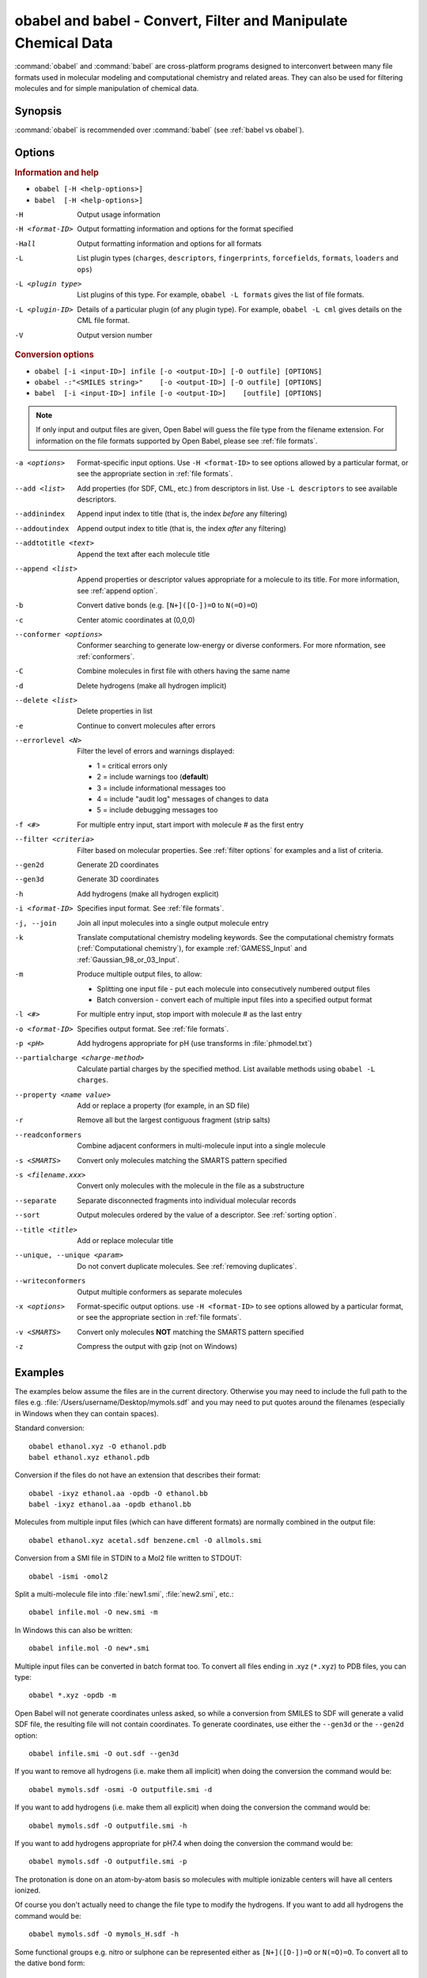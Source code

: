 .. _obabel:

obabel and babel - Convert, Filter and Manipulate Chemical Data
===============================================================

:command:`obabel` and :command:`babel` are cross-platform programs designed to interconvert between many file formats used in molecular modeling and computational chemistry and related areas. They can also be used for filtering molecules and for simple manipulation of chemical data.

Synopsis
--------

.. hlist::

   * ``obabel [-H <help-options>]``
   * ``babel [-H <help-options>]``
   * ``obabel [-i <input-ID>] infile [-o <output-ID>] [-O outfile] [OPTIONS]``
   * ``babel [-i <input-ID>] infile [-o <output-ID>] [outfile] [OPTIONS]``

:command:`obabel` is recommended over :command:`babel` (see :ref:`babel vs obabel`).

.. _babel options:

Options
-------

.. rubric:: Information and help

*  ``obabel [-H <help-options>]``
*  ``babel  [-H <help-options>]``

-H
    Output usage information
-H <format-ID>
    Output formatting information and options for
    the format specified
-Hall
    Output formatting information and options for all
    formats
-L
    List plugin types (``charges``, ``descriptors``, ``fingerprints``, ``forcefields``, ``formats``, ``loaders`` and ``ops``)
-L <plugin type>
    List plugins of this type. For example, ``obabel -L formats`` gives the list of file formats.
-L <plugin-ID>
    Details of a particular plugin (of any plugin type). For example, ``obabel -L cml`` gives details on the CML file format.
-V
    Output version number

.. rubric:: Conversion options

* ``obabel [-i <input-ID>] infile [-o <output-ID>] [-O outfile] [OPTIONS]``
* ``obabel -:"<SMILES string>"    [-o <output-ID>] [-O outfile] [OPTIONS]``
* ``babel  [-i <input-ID>] infile [-o <output-ID>]    [outfile] [OPTIONS]``

.. note::

  If only input and output files are given, Open Babel will guess the file type from the filename extension. For information on the file formats supported by Open Babel, please see :ref:`file formats`.

-a <options>
    Format-specific input options. Use ``-H <format-ID>`` to see options
    allowed by a particular format, or see the appropriate section in
    :ref:`file formats`.
--add <list>
    Add properties (for SDF, CML, etc.) from descriptors in list. Use
    ``-L descriptors`` to see available descriptors.
--addinindex
    Append input index to title (that is, the index `before` any filtering)
--addoutindex
    Append output index to title (that is, the index `after` any filtering)
--addtotitle <text>
    Append the text after each molecule title
--append <list>
    Append properties or descriptor values appropriate for a molecule to its title. For more
    information, see :ref:`append option`.
-b
    Convert dative bonds (e.g. ``[N+]([O-])=O`` to ``N(=O)=O``)
-c
    Center atomic coordinates at (0,0,0)
--conformer <options>
    Conformer searching to generate low-energy or diverse
    conformers. For more nformation, see :ref:`conformers`.
-C
    Combine molecules in first file with others having the same name
-d
    Delete hydrogens (make all hydrogen implicit)
--delete <list>
    Delete properties in list
-e
    Continue to convert molecules after errors
--errorlevel <N>
    Filter the level of errors and warnings displayed:

    -  1 = critical errors only
    -  2 = include warnings too (**default**)
    -  3 = include informational messages too
    -  4 = include "audit log" messages of changes to data
    -  5 = include debugging messages too

-f <#>
    For multiple entry input, start import with molecule # as the first
    entry
--filter <criteria>
    Filter based on molecular properties. See
    :ref:`filter options` for examples and a list of
    criteria.
--gen2d
    Generate 2D coordinates
--gen3d
    Generate 3D coordinates
-h
    Add hydrogens (make all hydrogen explicit)
-i <format-ID>
    Specifies input format. See :ref:`file formats`.
-j, --join
    Join all input molecules into a single output molecule entry
-k
    Translate computational chemistry modeling keywords. See
    the computational chemistry formats (:ref:`Computational chemistry`),
    for example :ref:`GAMESS_Input` and :ref:`Gaussian_98_or_03_Input`.
-m
    Produce multiple output files, to allow:

    -  Splitting one input file - put each molecule into consecutively
       numbered output files
    -  Batch conversion - convert each of multiple input files into a
       specified output format
-l <#>
    For multiple entry input, stop import with molecule # as the last
    entry
-o <format-ID>
    Specifies output format. See :ref:`file formats`.
-p <pH>
    Add hydrogens appropriate for pH (use transforms in :file:`phmodel.txt`)
--partialcharge <charge-method>
    Calculate partial charges by the specified method. List available methods
    using ``obabel -L charges``.
--property <name  value>
    Add or replace a property (for example, in an SD file)
-r
    Remove all but the largest contiguous fragment (strip salts)
--readconformers
    Combine adjacent conformers in multi-molecule input into a single molecule
-s <SMARTS>
    Convert only molecules matching the SMARTS pattern specified
-s <filename.xxx>
    Convert only molecules with the molecule in the file as a substructure
--separate
    Separate disconnected fragments into individual molecular records
--sort
    Output molecules ordered by the value of a descriptor. See :ref:`sorting option`.
--title <title>
    Add or replace molecular title
--unique, --unique <param>
    Do not convert duplicate molecules. See :ref:`removing duplicates`.
--writeconformers
    Output multiple conformers as separate molecules
-x <options>
    Format-specific output options. use ``-H <format-ID>`` to see options
    allowed by a particular format, or see the appropriate section in
    :ref:`file formats`.
-v <SMARTS>
    Convert only molecules **NOT** matching the SMARTS pattern specified
-z
    Compress the output with gzip (not on Windows)


Examples
--------

The examples below assume the files are in the current directory. Otherwise you may need to include the full path to the files e.g. :file:`/Users/username/Desktop/mymols.sdf` and you may need to put quotes around the filenames (especially in Windows when they can contain spaces).

Standard conversion::

    obabel ethanol.xyz -O ethanol.pdb
    babel ethanol.xyz ethanol.pdb

Conversion if the files do not have an extension that describes their format::

    obabel -ixyz ethanol.aa -opdb -O ethanol.bb
    babel -ixyz ethanol.aa -opdb ethanol.bb

Molecules from multiple input files (which can have different formats) are normally combined in the output file::

    obabel ethanol.xyz acetal.sdf benzene.cml -O allmols.smi

Conversion from a SMI file in STDIN to a Mol2 file written to STDOUT::

    obabel -ismi -omol2

Split a multi-molecule file into :file:`new1.smi`, :file:`new2.smi`, etc.::

    obabel infile.mol -O new.smi -m

In Windows this can also be written::

    obabel infile.mol -O new*.smi

Multiple input files can be converted in batch format too. To convert all files ending in .xyz (``*.xyz``) to PDB files, you can type::

    obabel *.xyz -opdb -m

Open Babel will not generate coordinates unless asked, so while a conversion from SMILES to SDF will generate a valid SDF file, the resulting file will not contain coordinates. To generate coordinates, use either the ``--gen3d`` or  the ``--gen2d`` option::

     obabel infile.smi -O out.sdf --gen3d

If you want to remove all hydrogens (i.e. make them all implicit) when doing the conversion the command would be::

     obabel mymols.sdf -osmi -O outputfile.smi -d

If you want to add hydrogens (i.e. make them all explicit) when doing the conversion the command would be::

     obabel mymols.sdf -O outputfile.smi -h

If you want to add hydrogens appropriate for pH7.4 when doing the conversion the command would be::

     obabel mymols.sdf -O outputfile.smi -p

The protonation is done on an atom-by-atom basis so molecules with multiple ionizable centers will have all centers ionized.

Of course you don't actually need to change the file type to modify the hydrogens. If you want to add all hydrogens the command would be::

     obabel mymols.sdf -O mymols_H.sdf -h

Some functional groups e.g. nitro or sulphone can be represented either as ``[N+]([O-])=O`` or ``N(=O)=O``. To convert all to the dative bond form::

     obabel mymols.sdf -O outputfile.smi -b

If you only want to convert a subset of molecules you can define them using ``-f`` and ``-l``. To convert molecules 2-4 of the file :file:`mymols.sdf` type::

     obabel mymols.sdf -f 2 -l 4 -osdf -O outputfile.sdf

Alternatively you can select a subset matching a SMARTS pattern, so to select all molecules containing bromobenzene use::

     obabel mymols.sdf -O selected.sdf -s "c1ccccc1Br"

You can also select the subset that do *not* match a SMARTS pattern, so to select all molecules not containing bromobenzene use::

     obabel mymols.sdf -O selected.sdf -v "c1ccccc1Br"

You can of course combine options, so to join molecules and add hydrogens type::

     obabel mymols.sdf -O myjoined.sdf -h -j

Files compressed with gzip are read transparently, whether or not they have a .gz suffix::

     obabel compressed.sdf.gz -O expanded.smi

On platforms other than Windows, the output file can be compressed with gzip, but note if you don't specify the .gz suffix it will not be added automatically, which could cause problems when you try to open the file::

     obabel mymols.sdf -O outputfile.sdf.gz -z

This next example reads the first 50 molecules in a compressed dataset and prints out the SMILES of those containing a pyridine ring, together with the index in the file, the ID (taken from an SDF property) as well as the output index::

    obabel chembl_02.sdf.gz -osmi -l 50 -s c1ccccn1 --append chebi_id
           --addinindex --addoutindex

For the test data (taken from ChEMBLdb), this gave::

    N1(CCN(CC1)c1c(cc2c3c1OCC(n3cc(c2=O)C(=O)O)C)F)C        3 100146 1
    c1(c(=O)c2c(n(c1)OC)c(c(N1CC(CC1)CNCC)c(c2)F)F)C(=O)O   6 100195 2
    S(=O)(=O)(Nc1ncc(cc1)C)c1c2c(c(N(C)C)ccc2)ccc1          22 100589 3
    c1([nH]c2c(c1)cccc2)C(=O)N1CCN(c2c(N(CC)CC)cccn2)CC1    46 101536 4

.. _babel vs obabel:

Differences between babel and obabel
------------------------------------

Essentially :command:`obabel` is a modern version of :command:`babel` with additional capabilities and a more standard interface. Over time, :command:`obabel` will replace :command:`babel` and so we recommend that you start using :command:`obabel` now.

Specifically, the differences are as follows:

* :command:`obabel` requires that the output file be specified with a ``-O`` option. This is closer to the normal Unix convention for commandline programs, and prevents users accidentally overwriting the input file.

* :command:`obabel` is more flexible when the user needs to specify parameter values on options. For instance,  the ``--unique`` option can be used with or without a parameter (specifying the criteria used).  With :command:`babel`, this only works when the option is the last on the line; with :command:`obabel`, no such restriction applies. Because of the original design of :command:`babel`, it is not possible to add this capability in a backwards-compatible way.

* :command:`obabel` has a shortcut for entering SMILES strings. Precede the SMILES by -: and use in place of an input file. The SMILES string should be enclosed in quotation marks. For example::

     obabel -:"O=C(O)c1ccccc1OC(=O)C" -ocan

  More than one can be used, and a molecule title can be included if enclosed in quotes::

     obabel -:"O=C(O)c1ccccc1OC(=O)C aspirin" -:"Oc1ccccc1C(=O)O salicylic acid"
            -ofpt

* :command:`obabel` cannot use concatenated single-character options.

.. tip::

    To adapt a command line for :command:`babel` into one for :command:`obabel` you can usually simply put ``-O`` in front of the output filename.

Format Options
--------------

Individual file formats may have additional formatting options. These are listed in the documentation for the individual formats (see :ref:`file formats`) or can be shown using the ``-H <format-Id>`` option, e.g. ``-H cml``.

To use these additional options, input format options are preceded by ``-a``, e.g. ``-as``. Output format options, which are much more common, are preceded by ``-x``, e.g. ``-xn``. So to read the 2D coordinates (rather than the 3D) from a :ref:`CML file <Chemical_Markup_Language>` and generate an :ref:`SVG file <SVG_2D_depiction>` displaying the molecule on a black background, the relevant options are used as follows::

      babel mymol.cml out.svg -a2 -xb

.. _append option:

Append property values to the title
-----------------------------------

The command line option ``--append`` adds extra information to the title of the molecule.

The information can be calculated from the structure of the molecule or can originate from a property attached to the molecule (in the case of CML and SDF input files). It is used as follows::

 babel infile.sdf -osmi --append "MW CAT_NO"

``MW`` is the ID of a descriptor which calculates the molecular weight of the molecule, and ``CAT_NO`` is a property of the molecule from the SDF input file. The values of these are added to the title of the molecule. For input files with many molecules these additions are specific to each molecule. (Note that the related option ``--addtotitle`` simply adds the same text to every title.)

The append option only takes one parameter, which means that all of the descriptor IDs or property names must be enclosed together in a single set of quotes.

If the name of the property in the SDF file (internally the Attribute in OBPairData) contains spaces, these spaces should be replaced by underscore characters, '_'. So the example above would also work for a property named ``CAT NO``.

By default, the extra items are added to the title separated by spaces. But if the first character in the parameter is a whitespace or punctuation character other than '_', it is used as the separator instead. Note that in the GUI, because Tab is used to move between controls, if a Tab character is required it has to be pasted in.

.. _conformers:

Generating conformers for structures
---------------------------------------------

The command line option ``--conformer`` allows performing conformer
searches using a range of different algorithms and options:

* ``--log`` -           output a log of the energies (default = no log)
* ``--nconf #`` -       number of conformers to generate

Forcefield-based methods for finding stable conformers:

* ``--systematic`` - systematically (exhaustively) generate all conformers
* ``--random`` - randomly generate conformers
* ``--weighted`` - weighted rotor search for lowest energy conformer
* ``--ff <name>`` - select a forcefield (default = MMFF94)

Genetic algorithm based methods (default):

* ``--children #``     number of children to generate for each parent (default = 5)
* ``--mutability #``   mutation frequency (default = 5)
* ``--converge #``     number of identical generations before convergence is reached
* ``--score #``        scoring function [rmsd|energy] (default = rmsd)

You can use them like this (to generate 50 conformers, scoring with
MMFF94 energies but default genetic algorithm options)::

  obabel EtOT5D.cml -O EtOT5D0.xyz --conformer --nconf 50 --score energy

or if you also wish to generate 3D coordinates, followed by conformer
searching try something like this::

  obabel ligand.babel.smi -O ligand.babel.sdf --gen3d --conformer --nconf 20 --weighted

.. _filter options:

Filtering molecules from a multimolecule file
---------------------------------------------

Six of the options above can be used to filter molecules:

* ``-s`` - convert molecules that match a SMARTS string
* ``-v`` - convert molecules that don't match a SMARTS string
* ``-f`` and ``-l`` - convert molecules in a certain range
* ``--unique`` - only convert unique molecules (that is, remove duplicates)
* ``--filter`` - convert molecules that meet specified chemical (and other) criteria

This section focuses on the ``--filter`` option, which is very versatile and can select a subset of molecules based either on properties imported with the molecule (as from a SDF file) or from calculations made by Open Babel on the molecule.

The aim has been to make the option flexible and intuitive to use; don't be put off by the long description.

You use it like this::

  babel filterset.sdf -osmi --filter "MW<130 ROTATABLE_BOND > 2"

It takes one parameter which probably needs to be enclosed in double quotes to avoid confusing the shell or operating system. (You don't need the quotes with the Windows GUI.) The parameter contains one or more conditional tests. By default, these have all to be true for the molecule to be converted. As well as this implicit AND behaviour, you can write a full Boolean expression (see below). As you can see, there can be spaces or not in sensible places and the conditional tests could be separated by a comma or semicolon.

You can filter on two types of property:

* An SDF property, as the identifier ROTATABLE_BOND could be. There is no need for it to be previously known to Open Babel.
* A descriptor name (internally, an ID of an OBDescriptor object). This is a plug-in class so that new objects can easily be added. MW is the ID of a descriptor which calculates molecular weight. You can see a list of available descriptors using::

    babel -L descriptors

  or from a menu item in the GUI.

.. sidebar:: Faster filtering

  Open Babel provides a number of utility file formats (see :ref:`file formats`). Of these, using the *copy format* as the output format is particularly useful when filtering (see :ref:`Copy_raw_text`). This copies the content of the molecular file directly from input to output. If you are not converting the molecules between different formats, this procedure is much faster and avoids any possibility of information loss.

  In addition, if you are converting SDF files and are filtering based on the title, you should consider using ``-aT`` (see :ref:`MDL_MOL_format`). Rather than perceiving the chemistry of the entire molecule, this option will only read in the title.

The descriptor names are case-insensitive. With the property names currently, you need to get the case right. Both types of identifier can contain letters, numbers and underscores, '_'. Properties can contain spaces, but then when writing the name in the filter parameter, you need to replace them with underscores. So in the example above, the test would also be suitable for a property 'ROTATABLE BOND'.

Open Babel uses a SDF-like property (internally this is stored in the class OBPairData) in preference to a descriptor if one exists in the molecule. So with the example file, which can be found here_::

  babel filterset.sdf -osmi --filter "logP>5"

converts only a molecule with a property logP=10.900, since the others do not have this property and logP, being also a descriptor, is calculated and is always much less than 5.

.. _here: http://openbabel.svn.sourceforge.net/viewvc/openbabel/openbabel/trunk/test/files/filterset.sdf?revision=1955

If a property does not have a conditional test, then it returns true only if it exists. So::

  babel filterset.sdf -osmi --filter "ROTATABLE_BOND MW<130"

converts only those molecules with a ROTATABLE_BOND property and a molecular weight less than 130. If you wanted to also include all the molecules without ROTATABLE_BOND defined, use::

  babel filterset.sdf -osmi --filter "!ROTATABLE_BOND || (ROTATABLE_BOND & MW<130)"

The ! means negate. AND can be & or &&, OR can be | or ||. The brackets are not strictly necessary here because & has precedent over | in the normal way. If the result of a test doesn't matter, it is parsed but not evaluated. In the example, the expression in the brackets is not evaluated for molecules without a ROTATABLE_BOND property. This doesn't matter here, but if evaluation of a descriptor involved a lot of computation, it would pay to include it late in the boolean expression so that there is a chance it is skipped for some molecules.

Descriptors must have a conditional test and it is an error if they don't. The default test, as used by MW or logP, is a numerical one, but the parsing of the text, and what the test does is defined in each descriptor's code (a virtual function in the OBDescriptor class). Three examples of this are described in the following sections.

String descriptors
~~~~~~~~~~~~~~~~~~

::

  babel filterset.sdf -osmi --filter "title='Ethanol'"

The descriptor *title*, when followed by a string (here enclosed by single quotes), does a case-sensitive string comparison. ('ethanol' wouldn't match anything in the example file.) The comparison does not have to be just equality::

  babel filterset.sdf -osmi --filter "title>='D'"

converts molecules with titles Dimethyl Ether and Ethanol in the example file.

It is not always necessary to use the single quotes when the meaning is unambiguous: the two examples above work without them. But a numerical, rather than a string, comparison is made if both operands can be converted to numbers. This can be useful::

  babel filterset.sdf -osmi --filter "title<129"

will convert the molecules with titles 56 123 and 126, which is probably what you wanted.

::

  babel filterset.sdf -osmi --filter "title<'129'"

converts only 123 and 126 because a string comparison is being made.

String comparisons can use * as a wildcard. It can only be used as the first or last character of the string. So ``--filter "title='*ol'`` will match molecules with titles 'methanol', 'ethanol' etc. and ``--filter "title='eth*'`` will match 'ethanol', 'ethyl acetate', 'ethical solution' etc.

SMARTS descriptor
~~~~~~~~~~~~~~~~~

This descriptor will do a SMARTS test (substructure and more) on the molecules. The smarts ID can be abbreviated to s and the = is optional. More than one SMARTS test can be done::

  babel filterset.sdf -osmi --filter "s='CN' s!='[N+]'"

This provides a more flexible alternative to the existing ``-s`` and ``-v`` options, since the SMARTS descriptor test can be combined with other tests.

InChI descriptor
~~~~~~~~~~~~~~~~

::

  babel filterset.sdf -osmi --filter "inchi='InChI=1/C2H6O/c1-2-3/h3H,2H2,1H3'"

will convert only ethanol. It uses the default parameters for InChI comparison, so there may be some messages from the InChI code. There is quite a lot of flexibility on how the InChI is presented (you can miss out the non-essential bits)::

  babel filterset.sdf -osmi --filter "inchi='1/C2H6O/c1-2-3/h3H,2H2,1H3'"
  babel filterset.sdf -osmi --filter "inchi='C2H6O/c1-2-3/h3H,2H2,1H3'"
  babel filterset.sdf -osmi --filter "inchi=C2H6O/c1-2-3/h3H,2H2,1H3"
  babel filterset.sdf -osmi --filter "InChI=1/C2H6O/c1-2-3/h3H,2H2,1H3"

all have the same effect.

The comparison of the InChI string is done only as far as the parameter's length. This means that we can take advantage of InChI's layered structure::

  babel filterset.sdf -osmi --filter "inchi=C2H6O"

will convert both Ethanol and Dimethyl Ether.

Substructure and similarity searching
-------------------------------------

For information on using :command:`babel` for substructure searching and similarity searching, see :ref:`fingerprints`.

.. _sorting option:

Sorting molecules
-----------------

The ``--sort`` option is used to output molecules ordered by the value of a descriptor::

 babel  infile.xxx  outfile.xxx  --sort desc

If the descriptor desc provides a numerical value, the molecule with the smallest value is output first. For descriptors that provide a string output the order is alphabetical, but for the InChI descriptor a more chemically informed order is used (e.g. "CH4" is before than "C2H6", "CH4" is less than "ClH" hydrogen chloride).

The order can be reversed by preceding the descriptor name with ``~``, e.g.::

 babel  infile.xxx  outfile.yyy  --sort ~logP

As a shortcut, the value of the descriptor can be appended to the molecule name by adding a ``+`` to the descriptor, e.g.::

 babel  aromatics.smi  -osmi  --sort ~MW+
  c1ccccc1C=C	styrene 104.149
  c1ccccc1C	toluene 92.1384
  c1ccccc1	benzene 78.1118

.. _removing duplicates:

Remove duplicate molecules
---------------------------

The ``--unique`` option is used to remove, i.e. not output, any chemically identical molecules during conversion::

 babel  infile.xxx  outfile.yyy  --unique [param]

The optional parameter *param* defines what is regarded as "chemically identical". It can be the name of any descriptor, although not many are likely to be useful. If *param* is omitted, the InChI descriptor is used. Other useful descriptors are 'cansmi' and 'cansmiNS' (canonical SMILES, with and without stereochemical information),'title' and truncated InChI (see below).

Note that if you want to use ``--unique`` without a parameter with :command:`babel`, it needs to be last on the line. With the alternative commandline interface, :command:`obabel`, it can be anywhere after the output file.

A message is output for each duplicate found::

      Removed methyl benzene - a duplicate of toluene (#1)

Clearly, this is more useful if each molecule has a title. The ``(#1)`` is the number of duplicates found so far.

If you wanted to identify duplicates but not output the unique molecules, you could use the :ref:`null format <Outputs_nothing>`::

 babel  infile.xxx  -onul  --unique

Truncated InChI
~~~~~~~~~~~~~~~

It is possible to relax the criterion by which molecules are regarded as "chemically identical" by using a truncated InChI specification as *param*. This takes advantage of the layered structure of InChI. So to remove duplicates, treating stereoisomers as the same molecule::

 babel  infile.xxx  outfile.yyy  --unique /nostereo

Truncated InChI specifications start with ``/`` and are case-sensitive. *param* can be a concatenation of these e.g. ``/nochg/noiso``::

 /formula   formula only
 /connect   formula and connectivity only
 /nostereo  ignore E/Z and sp3 stereochemistry
 /nosp3     ignore sp3 stereochemistry
 /noEZ      ignore E/Z stereoochemistry
 /nochg     ignore charge and protonation
 /noiso     ignore isotopes

Multiple files
~~~~~~~~~~~~~~

The input molecules do not have to be in a single file. So to collect all the unique molecules from a set of MOL files::

 babel  *.mol  uniquemols.sdf  --unique

If you want the unique molecules to remain in individual files::

 babel  *.mol  U.mol  -m  --unique

On the GUI use the form::

 babel  *.mol  U*.mol  --unique

Either form is acceptable on the Windows command line.

The unique molecules will be in files with the original name prefixed by 'U'. Duplicate molecules will be in similar files but with zero length, which you will have to delete yourself.

Aliases for chemical groups
---------------------------------

There is a limited amount of support for representing common chemical groups by an alias, e.g. benzoic acid as ``Ph-COOH``, with two alias groups. Internally in Open Babel, the molecule usually has a 'real' structure with the alias names present as only an alternative representation. For MDL MOL and SD files alias names can be read from or written to an 'A' line. The more modern RGroup representations are not yet recognized. Reading is transparent; the alias group is expanded and the 'real' atoms given reasonable coordinates if the the molecule is 2D or 3D. Writing in alias form, rather than the 'real' structure, requires the use of the ``-xA`` option.  SVGFormat will also display any aliases present in a molecule if the ``-xA`` option is set.

The alias names that are recognized are in the file :file:`superatoms.txt` which can be edited.

Normal molecules can have certain common groups given alternative alias representation using the ``--genalias`` option. The groups that are recognized and converted are a subset of those that are read. Displaying or writing them still requires the ``-xA`` option. For example, if :file:`aspirin.smi` contained ``O=C(O)c1ccccc1OC(=O)C``, it could be displayed with the  aliases ``COOH`` and ``OAc`` by::

  obabel aspirin.smi  -O out.svg  --genalias  -xA




